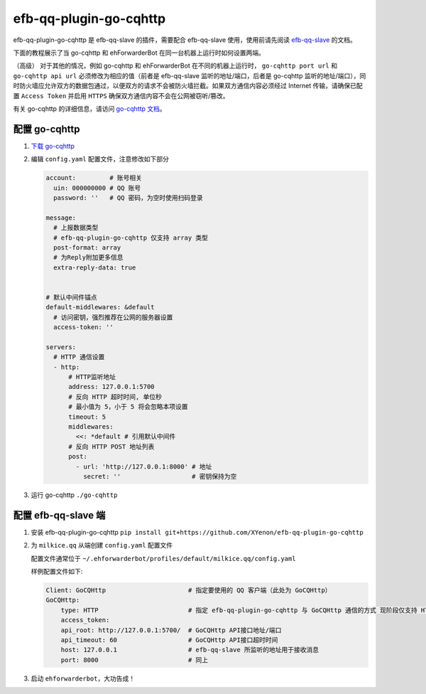 efb-qq-plugin-go-cqhttp
=======================

efb-qq-plugin-go-cqhttp 是 efb-qq-slave 的插件，需要配合 efb-qq-slave 使用，使用前请先阅读 `efb-qq-slave <https://github.com/milkice233/efb-qq-slave>`__ 的文档。

下面的教程展示了当 go-cqhttp 和 ehForwarderBot 在同一台机器上运行时如何设置两端。

（高级） 对于其他的情况，例如 go-cqhttp 和 ehForwarderBot 在不同的机器上运行时， ``go-cqhttp port url`` 和 ``go-cqhttp api url`` 必须修改为相应的值（前者是 efb-qq-slave 监听的地址/端口，后者是 go-cqhttp 监听的地址/端口），同时防火墙应允许双方的数据包通过，以便双方的请求不会被防火墙拦截。如果双方通信内容必须经过 Internet 传输，请确保已配置 ``Access Token`` 并启用 ``HTTPS`` 确保双方通信内容不会在公网被窃听/篡改。

有关 go-cqhttp 的详细信息，请访问 `go-cqhttp 文档 <https://docs.go-cqhttp.org>`__。

配置 go-cqhttp
--------------

1. `下载 go-cqhttp <https://docs.go-cqhttp.org/guide/quick_start.html>`__

2. 编辑 ``config.yaml`` 配置文件，注意修改如下部分

   .. code:: yaml

      account:         # 账号相关
        uin: 000000000 # QQ 账号
        password: ''   # QQ 密码，为空时使用扫码登录

      message:
        # 上报数据类型
        # efb-qq-plugin-go-cqhttp 仅支持 array 类型
        post-format: array
        # 为Reply附加更多信息
        extra-reply-data: true


      # 默认中间件锚点
      default-middlewares: &default
        # 访问密钥，强烈推荐在公网的服务器设置
        access-token: ''

      servers:
        # HTTP 通信设置
        - http:
            # HTTP监听地址
            address: 127.0.0.1:5700
            # 反向 HTTP 超时时间, 单位秒
            # 最小值为 5，小于 5 将会忽略本项设置
            timeout: 5
            middlewares:
              <<: *default # 引用默认中间件
            # 反向 HTTP POST 地址列表
            post:
              - url: 'http://127.0.0.1:8000' # 地址
                secret: ''                   # 密钥保持为空

3. 运行 go-cqhttp ``./go-cqhttp``

配置 efb-qq-slave 端
--------------------

1. 安装 efb-qq-plugin-go-cqhttp ``pip install git+https://github.com/XYenon/efb-qq-plugin-go-cqhttp``

2. 为 ``milkice.qq`` 从端创建 ``config.yaml`` 配置文件

   配置文件通常位于 ``~/.ehforwarderbot/profiles/default/milkice.qq/config.yaml``

   样例配置文件如下:

   .. code:: yaml

       Client: GoCQHttp                      # 指定要使用的 QQ 客户端（此处为 GoCQHttp）
       GoCQHttp:
           type: HTTP                        # 指定 efb-qq-plugin-go-cqhttp 与 GoCQHttp 通信的方式 现阶段仅支持 HTTP
           access_token:
           api_root: http://127.0.0.1:5700/  # GoCQHttp API接口地址/端口
           api_timeout: 60                   # GoCQHttp API接口超时时间
           host: 127.0.0.1                   # efb-qq-slave 所监听的地址用于接收消息
           port: 8000                        # 同上

3. 启动 ``ehforwarderbot``，大功告成！

